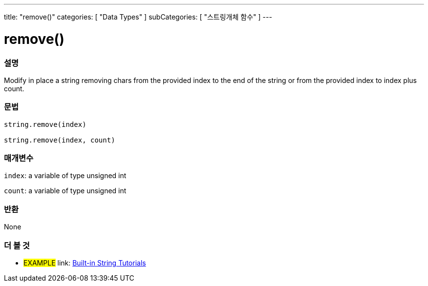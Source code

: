 ﻿---
title: "remove()"
categories: [ "Data Types" ]
subCategories: [ "스트링개체 함수" ]
---





= remove()


// OVERVIEW SECTION STARTS
[#overview]
--

[float]
=== 설명
Modify in place a string removing chars from the provided index to the end of the string or from the provided index to index plus count.

[%hardbreaks]


[float]
=== 문법
[source,arduino]
----
string.remove(index)

string.remove(index, count)
----

[float]
=== 매개변수
`index`: a variable of type unsigned int

`count`: a variable of type unsigned int


[float]
=== 반환
None

--
// OVERVIEW SECTION ENDS



// HOW TO USE SECTION ENDS


// SEE ALSO SECTION
[#see_also]
--

[float]
=== 더 볼 것

[role="example"]
* #EXAMPLE# link: https://www.arduino.cc/en/Tutorial/BuiltInExamples#strings[Built-in String Tutorials]
--
// SEE ALSO SECTION ENDS